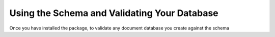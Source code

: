 =============================================
Using the Schema and Validating Your Database
=============================================

Once you have installed the package, to validate any document database you create against the schema